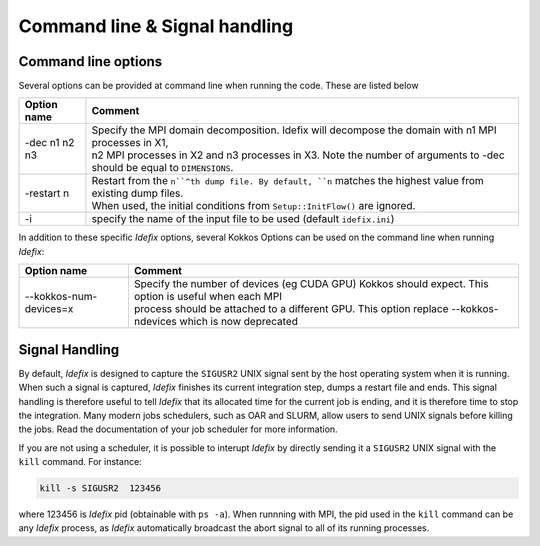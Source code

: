Command line & Signal handling
==============================

.. _commandLine:

Command line options
--------------------

Several options can be provided at command line when running the code. These are listed below

+--------------------+-------------------------------------------------------------------------------------------------------------------------+
| Option name        | Comment                                                                                                                 |
+====================+=========================================================================================================================+
| -dec n1 n2 n3      | | Specify the MPI domain decomposition. Idefix will decompose the domain with n1 MPI processes in X1,                   |
|                    | | n2 MPI processes in X2 and n3 processes in X3. Note the number of arguments to -dec should be equal to ``DIMENSIONS``.|
+--------------------+-------------------------------------------------------------------------------------------------------------------------+
| -restart n         | | Restart from the ``n``^th dump file. By default, ``n`` matches the highest value from existing dump files.            |
|                    | | When used, the initial conditions from ``Setup::InitFlow()`` are ignored.                                             |
+--------------------+-------------------------------------------------------------------------------------------------------------------------+
| -i                 |   specify the name of the input file to be used (default ``idefix.ini``)                                                |
+--------------------+-------------------------------------------------------------------------------------------------------------------------+

In addition to these specific *Idefix* options, several Kokkos Options can be used on the command
line when running *Idefix*:

+--------------------------+-------------------------------------------------------------------------------------------------------------------+
| Option name              | Comment                                                                                                           |
+==========================+===================================================================================================================+
| --kokkos-num-devices=x   | | Specify the number of devices (eg CUDA GPU) Kokkos should expect. This option is useful when each MPI           |
|                          | | process should be attached to a different GPU. This option replace --kokkos-ndevices which is now deprecated    |
+--------------------------+-------------------------------------------------------------------------------------------------------------------+


.. _signalHandling:

Signal Handling
---------------

By default, *Idefix* is designed to capture the ``SIGUSR2`` UNIX signal sent by the host operating system when it is running. When such a signal is captured, *Idefix* finishes
its current integration step, dumps a restart file and ends. This signal handling is therefore useful to tell *Idefix* that its allocated time for the current
job is ending, and it is therefore time to stop the integration. Many modern jobs schedulers, such as OAR and SLURM, allow users to send UNIX signals
before killing the jobs. Read the documentation of your job scheduler for more information.

If you are not using a scheduler, it is possible to interupt *Idefix* by directly sending it a ``SIGUSR2`` UNIX
signal with the ``kill`` command. For instance:

.. code-block:: bash

  kill -s SIGUSR2  123456

where 123456 is *Idefix* pid (obtainable with ``ps -a``). When runnning with MPI, the pid used in the ``kill`` command can be any *Idefix* process, as *Idefix*
automatically broadcast the abort signal to all of its running processes.
